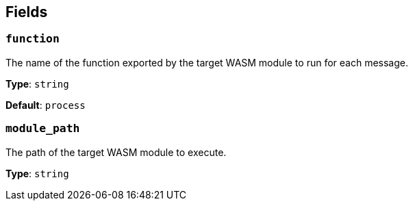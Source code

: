 // This content is autogenerated. Do not edit manually. To override descriptions, use the doc-tools CLI with the --overrides option: https://redpandadata.atlassian.net/wiki/spaces/DOC/pages/1247543314/Generate+reference+docs+for+Redpanda+Connect

== Fields

=== `function`

The name of the function exported by the target WASM module to run for each message.

*Type*: `string`

*Default*: `process`

=== `module_path`

The path of the target WASM module to execute.

*Type*: `string`



